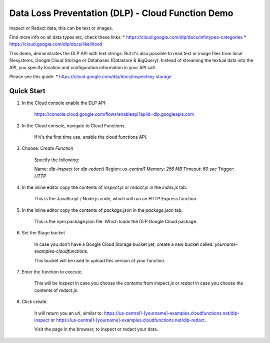 Data Loss Preventation (DLP) - Cloud Function Demo
===============================================================================

Inspect or Redact data, this can be text or images.

Find more info on all data types etc, check these links:
* https://cloud.google.com/dlp/docs/infotypes-categories
* https://cloud.google.com/dlp/docs/likelihood

This demo, demonstrates the DLP API with text strings.
But it's also possible to read text or image files from local filesystems,
Google Cloud Storage or Databases (Datastore & BigQuery). 
Instead of streaming the textual data into the API, you specify location and configuration
information in your API call.

Please see this guide:
* https://cloud.google.com/dlp/docs/inspecting-storage

Quick Start
-------------------------------------------------------------------------------

#. In the Cloud console enable the DLP API:

    https://console.cloud.google.com/flows/enableapi?apiid=dlp.googleapis.com

#. In the Cloud console, navigate to Cloud Functions.

    If it's the first time use, enable the cloud functions API.

#. Choose: `Create Function`

    Specify the following:

    Name: `dlp-inspect` (or `dlp-redact`)
    Region: `us-central1`
    Memory: `256 MB`
    Timeout: `60 sec`
    Trigger: `HTTP`

#. In the inline editor copy the contents of *inspect.js* or *redact.js* in the `index.js` tab.

    This is the JavaScript / Node.js code, which will run an HTTP Express function.

#. In the inline editor copy the contents of *package.json* in the `package.json` tab.

    This is the npm package.json file. Which loads the DLP Google Cloud package.

#. Set the Stage bucket

    In case you don't have a Google Cloud Storage bucket yet, create a new bucket called:
    *yourname-examples-cloudfunctions*.

    This bucket will be used to upload this version of your function.

#. Enter the function to execute.

    This will be `inspect` in case you choose the contents from `inspect.js` or `redact` in case you choose the contents of `redact.js`.

#. Click create.

    It will return you an url, similar to: https://us-central1-[yourname]-examples.cloudfunctions.net/dlp-inspect
    or https://us-central1-[yourname]-examples.cloudfunctions.net/dlp-redact.

    Visit the page in the browser, to inspect or redact your data.


